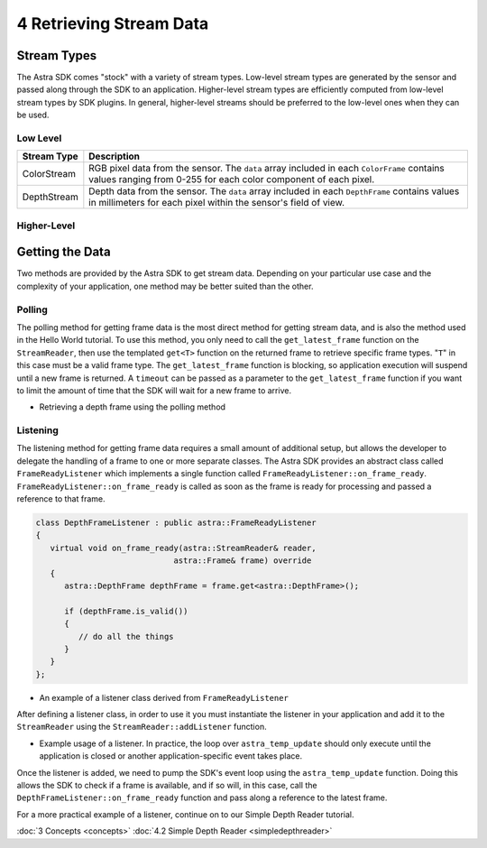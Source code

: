 .. |sdkname| replace:: Astra

************************
4 Retrieving Stream Data
************************

Stream Types
============

The |sdkname| SDK comes "stock" with a variety of stream types. Low-level stream types are generated by the sensor and passed along through the SDK to an application. Higher-level stream types are efficiently computed from low-level stream types by SDK plugins. In general, higher-level streams should be preferred to the low-level ones when they can be used.

Low Level
---------

+----------------+------------------------------------------------------------------------+
|Stream Type     |Description                                                             |
+================+========================================================================+
|ColorStream     | RGB pixel data from the sensor.  The ``data`` array included           |
|                | in each ``ColorFrame`` contains values ranging from 0-255              |
|                | for each color component of each pixel.                                |
+----------------+------------------------------------------------------------------------+
|DepthStream     | Depth data from the sensor. The ``data`` array included in each        |
|                | ``DepthFrame`` contains values in millimeters for each pixel           |
|                | within the sensor's field of view.                                     |
+----------------+------------------------------------------------------------------------+

Higher-Level
------------

+----------------+------------------------------------------------------------------------+
|Stream Type     |Description                                                             |
+================+========================================================================+
|PointStream     | World coordinates (XYZ) computed from the depth data.                  |
|                | The ``data`` array included in each ``PointFrame`` is an               |
|                | array of ``astra:Vector3f`` elements to more easily                 |
|                | access the ``x``, ``y`` and ``z`` values for each pixel.               |
+----------------+------------------------------------------------------------------------+
|HandStream      | Hand points computed from the depth data. On each ``HandFrame``,       |
|                | the number of points detected at any given time can be retrieved       |
|                | through the ``HandFrame::handpoint_count`` function, and a             |
|                | ``astra::HandPointList`` can be retrieved through the               |
|                | ``HandFrame::handpoints`` function.                                    |
+----------------+------------------------------------------------------------------------+

Getting the Data
================

Two methods are provided by the |sdkname| SDK to get stream data. Depending on your particular use case and the complexity of your application, one method may be better suited than the other.

Polling
-------

The polling method for getting frame data is the most direct method for getting stream data, and is also the method used in the Hello World tutorial. To use this method, you only need to call the ``get_latest_frame`` function on the ``StreamReader``, then use the templated ``get<T>`` function on the returned frame to retrieve specific frame types. "``T``" in this case must be a valid frame type. The ``get_latest_frame`` function is blocking, so application execution will suspend until a new frame is returned. A ``timeout`` can be passed as a parameter to the ``get_latest_frame`` function if you want to limit the amount of time that the SDK will wait for a new frame to arrive.

.. code-block:: c++
   :emphasize-lines: 8,9

   astra::Astra::initialize();

   astra::Sensor sensor;
   astra::StreamReader reader = sensor.create_reader();

   reader.stream<astra::DepthStream>().start();

   astra::Frame frame = reader.get_latest_frame();
   auto depthFrame = frame.get<astra::DepthFrame>();

   astra::Astra::terminate();


- Retrieving a depth frame using the polling method

Listening
---------

The listening method for getting frame data requires a small amount of additional setup, but allows the developer to delegate the handling of a frame to one or more separate classes. The |sdkname| SDK provides an abstract class called ``FrameReadyListener`` which implements a single function called ``FrameReadyListener::on_frame_ready``. ``FrameReadyListener::on_frame_ready`` is called as soon as the frame is ready for processing and passed a reference to that frame.

.. code-block:: c++

   class DepthFrameListener : public astra::FrameReadyListener
   {
      virtual void on_frame_ready(astra::StreamReader& reader,
                                astra::Frame& frame) override
      {
         astra::DepthFrame depthFrame = frame.get<astra::DepthFrame>();

         if (depthFrame.is_valid())
         {
            // do all the things
         }
      }
   };

- An example of a listener class derived from ``FrameReadyListener``

After defining a listener class, in order to use it you must instantiate the listener in your application and add it to the ``StreamReader`` using the ``StreamReader::addListener`` function.

.. code-block:: c++
   :emphasize-lines: 8,9

   astra::Astra::initialize();

   astra::Sensor sensor;
   astra::StreamReader reader = sensor.create_reader();

   reader.stream<astra::DepthStream>().start();

   DepthFrameListener listener;
   reader.addListener(listener);

   while(true)
   {
      astra_temp_update();
   }

- Example usage of a listener. In practice, the loop over ``astra_temp_update`` should only execute until the application is closed or another application-specific event takes place.

Once the listener is added, we need to pump the SDK's event loop using the ``astra_temp_update`` function. Doing this allows the SDK to check if a frame is available, and if so will, in this case, call the ``DepthFrameListener::on_frame_ready`` function and pass along a reference to the latest frame.

For a more practical example of a listener, continue on to our Simple Depth Reader tutorial.

:doc:`3 Concepts <concepts>`
:doc:`4.2 Simple Depth Reader <simpledepthreader>`